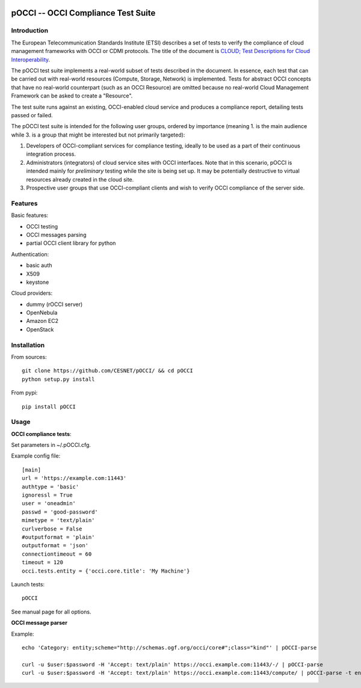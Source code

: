 |build-status| |coverage-status|

.. |build-status| image:: https://travis-ci.org/CESNET/pOCCI.svg?branch=master
   :target: https://travis-ci.org/CESNET/pOOCI
   :alt: Build status
.. |coverage-status| image:: https://img.shields.io/coveralls/CESNET/pOCCI.svg
   :target: https://coveralls.io/r/CESNET/pOCCI
   :alt: Test coverage percentage

pOCCI -- OCCI Compliance Test Suite
===================================

Introduction
------------

The European Telecommunication Standards Institute (ETSI) describes a set of tests to verify the compliance of cloud management frameworks with OCCI or CDMI protocols. The title of the document is `CLOUD; Test Descriptions for Cloud Interoperability <http://www.etsi.org/deliver/etsi_ts/103100_103199/103142/01.01.01_60/ts_103142v010101p.pdf>`_.

The pOCCI test suite implements a real-world subset of tests described in the document. In essence, each test that can be carried out with real-world resources (Compute, Storage, Network) is implemented. Tests for abstract OCCI concepts that have no real-world counterpart (such as an OCCI Resource) are omitted because no real-world Cloud Management Framework can be asked to create a "Resource".

The test suite runs against an existing, OCCI-enabled cloud service and produces a compliance report, detailing tests passed or failed.

The pOCCI test suite is intended for the following user groups, ordered by importance (meaning 1. is the main audience while 3. is a group that might be interested but not primarily targeted):

1. Developers of OCCI-compliant services for compliance testing, ideally to be used as a part of their continuous integration process.
2. Administrators (integrators) of cloud service sites with OCCI interfaces. Note that in this scenario, pOCCI is intended mainly for *preliminary* testing while the site is being set up. It may be potentially destructive to virtual resources already created in the cloud site.
3. Prospective user groups that use OCCI-compliant clients and wish to verify OCCI compliance of the server side.

Features
--------

Basic features:

- OCCI testing
- OCCI messages parsing
- partial OCCI client library for python

Authentication:

- basic auth
- X509
- keystone

Cloud providers:

- dummy (rOCCI server)
- OpenNebula
- Amazon EC2
- OpenStack

Installation
------------

From sources::

 git clone https://github.com/CESNET/pOCCI/ && cd pOCCI
 python setup.py install

From pypi::

 pip install pOCCI

Usage
-----

**OCCI compliance tests**:

Set parameters in ~/.pOCCI.cfg.

Example config file::

 [main]
 url = 'https://example.com:11443'
 authtype = 'basic'
 ignoressl = True
 user = 'oneadmin'
 passwd = 'good-password'
 mimetype = 'text/plain'
 curlverbose = False
 #outputformat = 'plain'
 outputformat = 'json'
 connectiontimeout = 60
 timeout = 120
 occi.tests.entity = {'occi.core.title': 'My Machine'}

Launch tests::

 pOCCI

See manual page for all options.

**OCCI message parser**

Example::

 echo 'Category: entity;scheme="http://schemas.ogf.org/occi/core#";class="kind"' | pOCCI-parse

 curl -u $user:$password -H 'Accept: text/plain' https://occi.example.com:11443/-/ | pOCCI-parse
 curl -u $user:$password -H 'Accept: text/plain' https://occi.example.com:11443/compute/ | pOCCI-parse -t entities -o text/occi
